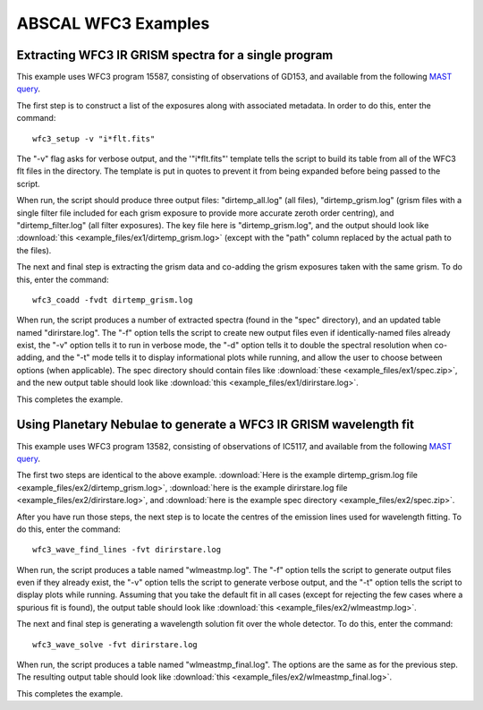 ABSCAL WFC3 Examples
====================

Extracting WFC3 IR GRISM spectra for a single program
-----------------------------------------------------

This example uses WFC3 program 15587, consisting of observations of GD153, and available 
from the following 
`MAST query <https://mast.stsci.edu/portal/Mashup/Clients/Mast/Portal.html?searchQuery=%7B%22service%22%3A%22CAOMFILTERED%22%2C%22inputText%22%3A%5B%7B%22paramName%22%3A%22project%22%2C%22niceName%22%3A%22project%22%2C%22values%22%3A%5B%22HST%22%5D%2C%22valString%22%3A%22HST%22%2C%22isDate%22%3Afalse%2C%22separator%22%3A%22%3B%22%2C%22facetType%22%3A%22discrete%22%2C%22displayString%22%3A%22HST%22%7D%2C%7B%22paramName%22%3A%22proposal_id%22%2C%22niceName%22%3A%22proposal_id%22%2C%22values%22%3A%5B%5D%2C%22valString%22%3A%2215587%22%2C%22isDate%22%3Afalse%2C%22freeText%22%3A%2215587%22%2C%22displayString%22%3A%2215587%22%7D%5D%2C%22position%22%3A%22undefined%2C%20undefined%2C%20undefined%22%2C%22paramsService%22%3A%22Mast.Caom.Filtered%22%2C%22title%22%3A%22MAST%3A%20%20Advanced%20Search%203%22%2C%22tooltip%22%3A%22HST%3B%2015587%3B%20%22%2C%22columns%22%3A%22*%22%2C%22columnsConfig%22%3A%22Mast.Caom.Cone%22%7D>`__.

The first step is to construct a list of the exposures along with associated metadata. In
order to do this, enter the command::

    wfc3_setup -v "i*flt.fits"

The "-v" flag asks for verbose output, and the '"i*flt.fits"' template tells the script to
build its table from all of the WFC3 flt files in the directory. The template is put in
quotes to prevent it from being expanded before being passed to the script.

When run, the script should produce three output files: "dirtemp_all.log" (all files),
"dirtemp_grism.log" (grism files with a single filter file included for each grism
exposure to provide more accurate zeroth order centring), and "dirtemp_filter.log" (all
filter exposures). The key file here is "dirtemp_grism.log", and the output should look
like :download:`this <example_files/ex1/dirtemp_grism.log>` (except with the "path" 
column replaced by the actual path to the files).

The next and final step is extracting the grism data and co-adding the grism exposures 
taken with the same grism. To do this, enter the command::

    wfc3_coadd -fvdt dirtemp_grism.log

When run, the script produces a number of extracted spectra (found in the "spec" 
directory), and an updated table named "dirirstare.log". The "-f" option tells the script
to create new output files even if identically-named files already exist, the "-v" option
tells it to run in verbose mode, the "-d" option tells it to double the spectral 
resolution when co-adding, and the "-t" mode tells it to display informational plots while
running, and allow the user to choose between options (when applicable). The spec 
directory should contain files like :download:`these <example_files/ex1/spec.zip>`, and 
the new output table should look like :download:`this <example_files/ex1/dirirstare.log>`.

This completes the example.

Using Planetary Nebulae to generate a WFC3 IR GRISM wavelength fit
------------------------------------------------------------------

This example uses WFC3 program 13582, consisting of observations of IC5117, and available
from the following
`MAST query <https://mast.stsci.edu/portal/Mashup/Clients/Mast/Portal.html?searchQuery=%7B%22service%22%3A%22CAOMFILTERED%22%2C%22inputText%22%3A%5B%7B%22paramName%22%3A%22project%22%2C%22niceName%22%3A%22project%22%2C%22values%22%3A%5B%22HST%22%5D%2C%22valString%22%3A%22HST%22%2C%22isDate%22%3Afalse%2C%22separator%22%3A%22%3B%22%2C%22facetType%22%3A%22discrete%22%2C%22displayString%22%3A%22HST%22%7D%2C%7B%22paramName%22%3A%22proposal_id%22%2C%22niceName%22%3A%22proposal_id%22%2C%22values%22%3A%5B%5D%2C%22valString%22%3A%2213582%22%2C%22isDate%22%3Afalse%2C%22freeText%22%3A%2213582%22%2C%22displayString%22%3A%2213582%22%7D%5D%2C%22position%22%3A%22undefined%2C%20undefined%2C%20undefined%22%2C%22paramsService%22%3A%22Mast.Caom.Filtered%22%2C%22title%22%3A%22MAST%3A%20%20Advanced%20Search%201%22%2C%22tooltip%22%3A%22HST%3B%2013582%3B%20%22%2C%22columns%22%3A%22*%22%2C%22columnsConfig%22%3A%22Mast.Caom.Cone%22%7D>`__.

The first two steps are identical to the above example. 
:download:`Here is the example dirtemp_grism.log file <example_files/ex2/dirtemp_grism.log>`, 
:download:`here is the example dirirstare.log file <example_files/ex2/dirirstare.log>`, and 
:download:`here is the example spec directory <example_files/ex2/spec.zip>`.

After you have run those steps, the next step is to locate the centres of the emission 
lines used for wavelength fitting. To do this, enter the command::

    wfc3_wave_find_lines -fvt dirirstare.log

When run, the script produces a table named "wlmeastmp.log". The "-f" option tells the
script to generate output files even if they already exist, the "-v" option tells the
script to generate verbose output, and the "-t" option tells the script to display plots
while running. Assuming that you take the default fit in all cases (except for rejecting 
the few cases where a spurious fit is found), the output table should look like 
:download:`this <example_files/ex2/wlmeastmp.log>`.

The next and final step is generating a wavelength solution fit over the whole detector.
To do this, enter the command::

    wfc3_wave_solve -fvt dirirstare.log

When run, the script produces a table named "wlmeastmp_final.log". The options are the 
same as for the previous step. The resulting output table should look like
:download:`this <example_files/ex2/wlmeastmp_final.log>`.

This completes the example.

.. _ABSCAL: https://github.com/spacetelescope/ABSCAL
.. _MAST: https://mast.stsci.edu
